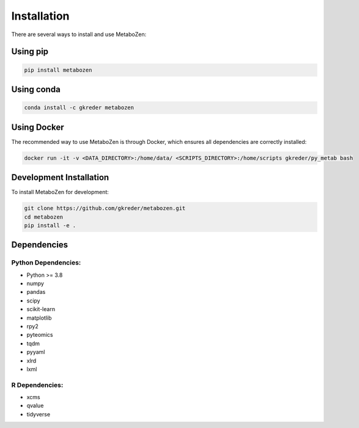 Installation
===========

There are several ways to install and use MetaboZen:

Using pip
---------

.. code-block:: bash

   pip install metabozen

Using conda
----------

.. code-block:: bash

   conda install -c gkreder metabozen

Using Docker
-----------

The recommended way to use MetaboZen is through Docker, which ensures all dependencies are correctly installed:

.. code-block:: bash

   docker run -it -v <DATA_DIRECTORY>:/home/data/ <SCRIPTS_DIRECTORY>:/home/scripts gkreder/py_metab bash

Development Installation
----------------------

To install MetaboZen for development:

.. code-block:: bash

   git clone https://github.com/gkreder/metabozen.git
   cd metabozen
   pip install -e .

Dependencies
-----------

Python Dependencies:
~~~~~~~~~~~~~~~~~~

- Python >= 3.8
- numpy
- pandas
- scipy
- scikit-learn
- matplotlib
- rpy2
- pyteomics
- tqdm
- pyyaml
- xlrd
- lxml

R Dependencies:
~~~~~~~~~~~~~

- xcms
- qvalue
- tidyverse
